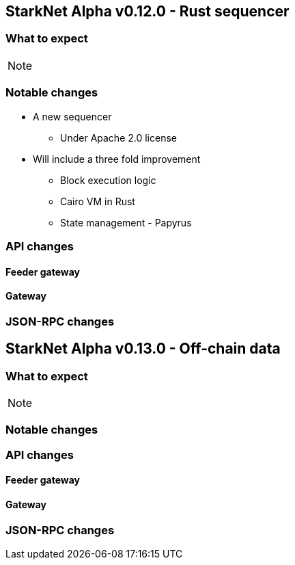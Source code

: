 [id="upcoming_versions"]
## StarkNet Alpha v0.12.0 - Rust sequencer


### What to expect


[NOTE]
====

====

### Notable changes
* A new sequencer
** Under Apache 2.0 license

* Will include a three fold improvement
** Block execution logic
** Cairo VM in Rust
** State management - Papyrus

### API changes

#### Feeder gateway

#### Gateway

### JSON-RPC changes


## StarkNet Alpha v0.13.0 - Off-chain data

### What to expect

[NOTE]
====

====

### Notable changes

### API changes

#### Feeder gateway

#### Gateway

### JSON-RPC changes